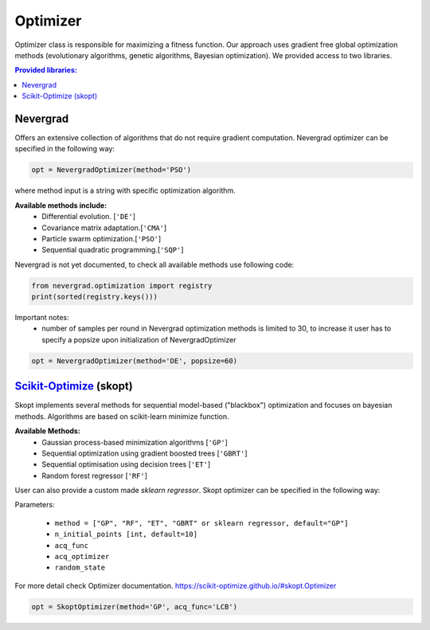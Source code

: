 Optimizer
=========

Optimizer class is responsible for maximizing a fitness function. Our approach
uses gradient free global optimization methods (evolutionary algorithms, genetic algorithms,
Bayesian optimization). We provided access to two libraries.



.. contents::
    Provided libraries:
    :local:



Nevergrad
---------

.. _Nevergrad: https://github.com/facebookresearch/nevergrad

Offers an extensive collection of algorithms that do not require gradient computation.
Nevergrad optimizer can be specified in the following way:

.. code:: python

  opt = NevergradOptimizer(method='PSO')

where method input is a string with specific optimization algorithm.

**Available methods include:**
 - Differential evolution. [``'DE'``]
 - Covariance matrix adaptation.[``'CMA'``]
 - Particle swarm optimization.[``'PSO'``]
 - Sequential quadratic programming.[``'SQP'``]


Nevergrad is not yet documented, to check all available methods use following code:

.. code:: python

  from nevergrad.optimization import registry
  print(sorted(registry.keys()))


Important notes:
 - number of samples per round in Nevergrad optimization methods is limited to 30,
   to increase it user has to specify a popsize upon initialization of NevergradOptimizer

.. code:: python

     opt = NevergradOptimizer(method='DE', popsize=60)



Scikit-Optimize_ (skopt)
------------------------

.. _Scikit-Optimize: https://scikit-optimize.github.io/

Skopt implements several methods for sequential model-based ("blackbox") optimization
and focuses on bayesian methods. Algorithms are based on scikit-learn minimize function.

**Available Methods:**
 - Gaussian process-based minimization algorithms [``'GP'``]
 - Sequential optimization using gradient boosted trees [``'GBRT'``]
 - Sequential optimisation using decision trees [``'ET'``]
 - Random forest regressor [``'RF'``]

User can also provide a custom made `sklearn regressor`. Skopt optimizer can be specified in the following way:


Parameters:

 - ``method = ["GP", "RF", "ET", "GBRT" or sklearn regressor, default="GP"]``
 - ``n_initial_points [int, default=10]``
 - ``acq_func``
 - ``acq_optimizer``
 - ``random_state``

For more detail check Optimizer documentation. https://scikit-optimize.github.io/#skopt.Optimizer

.. code:: python

   opt = SkoptOptimizer(method='GP', acq_func='LCB')
